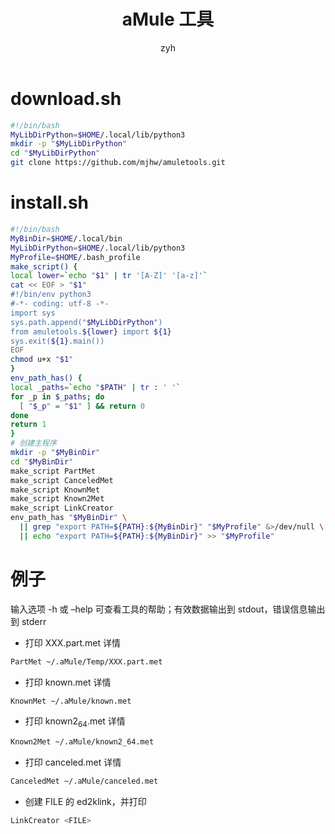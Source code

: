 #+TITLE: aMule 工具
#+AUTHOR: zyh
* download.sh
#+BEGIN_SRC sh
#!/bin/bash
MyLibDirPython=$HOME/.local/lib/python3
mkdir -p "$MyLibDirPython"
cd "$MyLibDirPython"
git clone https://github.com/mjhw/amuletools.git
#+END_SRC
* install.sh
#+BEGIN_SRC sh
#!/bin/bash
MyBinDir=$HOME/.local/bin
MyLibDirPython=$HOME/.local/lib/python3
MyProfile=$HOME/.bash_profile
make_script() {
local lower=`echo "$1" | tr '[A-Z]' '[a-z]'`
cat << EOF > "$1"
#!/bin/env python3
#-*- coding: utf-8 -*-
import sys
sys.path.append("$MyLibDirPython")
from amuletools.${lower} import ${1}
sys.exit(${1}.main())
EOF
chmod u+x "$1"
}
env_path_has() {
local _paths=`echo "$PATH" | tr : ' '`
for _p in $_paths; do
  [ "$_p" = "$1" ] && return 0
done
return 1
}
# 创建主程序
mkdir -p "$MyBinDir"
cd "$MyBinDir"
make_script PartMet
make_script CanceledMet
make_script KnownMet
make_script Known2Met
make_script LinkCreator
env_path_has "$MyBinDir" \
  || grep "export PATH=${PATH}:${MyBinDir}" "$MyProfile" &>/dev/null \
  || echo "export PATH=${PATH}:${MyBinDir}" >> "$MyProfile"
#+END_SRC
* 例子
输入选项 -h 或 --help 可查看工具的帮助；有效数据输出到 stdout，错误信息输出到 stderr
+ 打印 XXX.part.met 详情
#+BEGIN_SRC sh
PartMet ~/.aMule/Temp/XXX.part.met
#+END_SRC
+ 打印 known.met 详情
#+BEGIN_SRC sh
KnownMet ~/.aMule/known.met
#+END_SRC
+ 打印 known2_64.met 详情
#+BEGIN_SRC sh
Known2Met ~/.aMule/known2_64.met
#+END_SRC
+ 打印 canceled.met 详情
#+BEGIN_SRC sh
CanceledMet ~/.aMule/canceled.met
#+END_SRC
+ 创建 FILE 的 ed2klink，并打印
#+BEGIN_SRC sh
LinkCreator <FILE>
#+END_SRC
